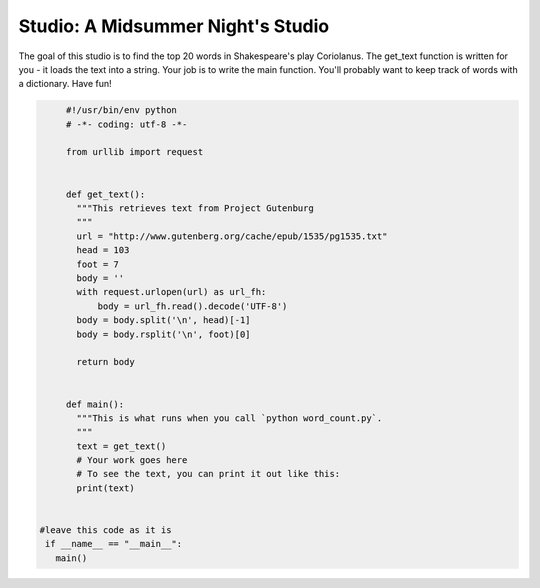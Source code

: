 Studio: A Midsummer Night's Studio
===================

The goal of this studio is to find the top 20 words in Shakespeare's play
Coriolanus. The get_text function is written for you - it loads the text
into a string. Your job is to write the main function. You'll probably
want to keep track of words with a dictionary. Have fun!

.. sourcecode:: python

            #!/usr/bin/env python
            # -*- coding: utf-8 -*-
        
            from urllib import request
            
            
            def get_text():
              """This retrieves text from Project Gutenburg
              """
              url = "http://www.gutenberg.org/cache/epub/1535/pg1535.txt"
              head = 103
              foot = 7
              body = ''
              with request.urlopen(url) as url_fh:
                  body = url_fh.read().decode('UTF-8')
              body = body.split('\n', head)[-1]
              body = body.rsplit('\n', foot)[0]
              
              return body
            
            
            def main():
              """This is what runs when you call `python word_count.py`.
              """
              text = get_text()
              # Your work goes here
              # To see the text, you can print it out like this:
              print(text)
        
       
       #leave this code as it is 
        if __name__ == "__main__":
          main()
